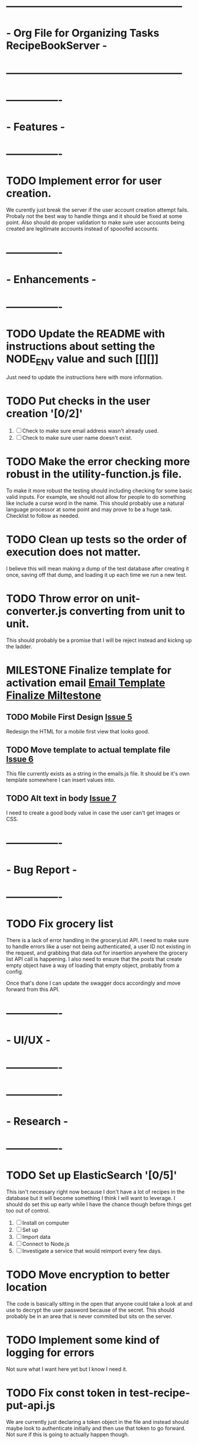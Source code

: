 * ---------------------------------------------------
* - Org File for Organizing Tasks RecipeBookServer  -
* ---------------------------------------------------

* ----------------
* -   Features   -
* ----------------
* TODO Implement error for user creation.
  We curently just break the server if the user account creation attempt fails.  Probaly not the best way to handle
  things and it should be fixed at some point.  Also should do proper validation to make sure user accounts being
  created are legitimate accounts instead of spooofed accounts.

* ----------------
* - Enhancements -
* ----------------
* TODO Update the README with instructions about setting the NODE_ENV value and such [[][]]
  Just need to update the instructions here with more information.

* TODO Put checks in the user creation '[0/2]'
  1. [ ] Check to make sure email address wasn't already used.
  2. [ ] Check to make sure user name doesn't exist.

* TODO Make the error checking more robust in the utility-function.js file.
  To make it more robust the testing should including checking for some basic valid inputs.  For example, we should
  not allow for people to do something like include a curse word in the name.  This should probably use a natural
  language processor at some point and may prove to be a huge task.  Checklist to follow as needed.

* TODO Clean up tests so the order of execution does not matter.
  I believe this will mean making a dump of the test database after creating it once, saving off that dump, and
  loading it up each time we run a new test.

* TODO Throw error on unit-converter.js converting from unit to unit.
  This should probably be a promise that I will be reject instead and kickng up the ladder.

* MILESTONE Finalize template for activation email [[https://github.com/michaelplatt07/RecipeBookServer/milestone/2][Email Template Finalize Miltestone]]

** TODO Mobile First Design [[https://github.com/michaelplatt07/RecipeBookServer/issues/5][Issue 5]]
   Redesign the HTML for a mobile first view that looks good.

** TODO Move template to actual template file [[https://github.com/michaelplatt07/RecipeBookServer/issues/6][Issue 6]]
   This file currently exists as a string in the emails.js file.  It should be it's own template somewhere I can 
   insert values into.

** TODO Alt text in body [[https://github.com/michaelplatt07/RecipeBookServer/issues/7][Issue 7]]
   I need to create a good body value in case the user can't get images or CSS.

* ----------------
* -  Bug Report  -
* ----------------
* TODO Fix grocery list
  There is a lack of error handling in the groceryList API.  I need to make sure to handle errors like a user not
  being authenticated, a user ID not existing in the request, and grabbing that data out for insertion anywhere the
  grocery list API call is happening.  I also need to ensure that the posts that create empty object have a way of 
  loading that empty object, probably from a config.

  Once that's done I can update the swagger docs accordingly and move forward from this API.

* ----------------
* -    UI/UX     -
* ----------------

* ----------------
* -   Research   -
* ----------------
* TODO Set up ElasticSearch '[0/5]'
  This isn't necessary right now because I don't have a lot of recipes in the database but it will become something
  I think I will want to leverage.  I should do set this up early while I have the chance though before things get 
  too out of control.
  1. [ ] Install on computer
  2. [ ] Set up
  3. [ ] Import data
  4. [ ] Connect to Node.js
  5. [ ] Investigate a service that would reimport every few days.

* TODO Move encryption to better location
  The code is basically sitting in the open that anyone could take a look at and use to decrypt the user password
  because of the secret.  This should probably be in an area that is never commited but sits on the server.

* TODO Implement some kind of logging for errors
  Not sure what I want here yet but I know I need it.

* TODO Fix const token in test-recipe-put-api.js
  We are currently just declaring a token object in the file and instead should maybe look to authenticate initially
  and then use that token to go forward.  Not sure if this is going to actually happen though.

* TODO Fix const token in test-recipe-get-api.js
  We might not even need it in there as we should be able to search for all recipes anyways.  Check to see if we
  actually do use this and if so handle appropriately.

* TODO General Cleanup '[1/6]'
  1. [-] Add more robust debug statements so I don't constantly have to do console.logs().
     1. [X] Complete all Recipes API call.
     2. [ ] Complete all other calls
  2. [ ] Clean up imports that aren't being used.
  3. [ ] Refactor routing to ExpressRouter
     I need to look into this and make sure it's the right thing to do
  4. [X] Check into integrating swagger.
     - Looked into it and it's pretty trivial to integrate swagger by just using swagger-jsdoc
  5. [ ] ExpressJoi
     Check into this for validating.
  6. [ ] Differentiate between put and post in the code base.

* ----------------
* -  Completed   -
* ----------------
* DONE Check in the puts to make sure the user account is active [[https://github.com/michaelplatt07/RecipeBookServer/issues/10][Issue 10]]
  CLOSED: [2019-03-18 Mon 11:55]
  This check needs to be done during login, as you shouldn't be able to login when the user account is not active 
  and it should be done when the inserts are done even though you shouldn't be able to hit that until you are
  logged in anyways.  Extra layers of protection never hurt.
  
* DONE Create an activate URL '[2/2]'
  CLOSED: [2019-03-14 Thu 12:42]
  1. [X] Modify the create endpoint to default to user not being activated.
  2. [X] Create the activate endpoint
     I'll need an email server to send the activate email on user creation.

* DONE MILESTONE Account Creation Email [[https://github.com/michaelplatt07/RecipeBookServer/milestone/1N][Account Creation Milestone]]
  CLOSED: [2019-03-18 Mon 12:09]

** DONE Create Email [[https://github.com/michaelplatt07/RecipeBookServer/issues/2][Issue 2]]
   CLOSED: [2019-03-14 Thu 13:24]
   This is a pretty easy task.  Just create a gmail account, something like nara_accountcreation@gmail.com

** DONE Configure Nodemailer [[https://github.com/michaelplatt07/RecipeBookServer/issues/3][Issue 3]] '[3/3]'
   CLOSED: [2019-03-15 Fri 12:38] - This is done but I'm going to create another ticket for further down the road to
                                    make sure we finalize the template as this is just a temp.
   This requires a few tasks to be complete
   1. [X] Create a config file with the email account credentials.
   2. [X] Write code to load the credentials when needed and send the email.
   3. [X] Create a template for activation that we can load up instead of having the write the body or include inline.

** DONE Design and send the activate URL [[https://github.com/michaelplatt07/RecipeBookServer/issues/4][Issue 4]]
   CLOSED: [2019-03-18 Mon 10:39]
   The acivate URL already exists and I'm thinking it might not be too bad to simply send the user the direct
   activation URL with the Mongo ID to activate it.  I need to figure out if there is a security issue here though.

   Should also note that I should pull config values for the URL to inserting like the url of the server instead of
   just a hard coded string.

* DONE Modify form to take email address [[https://github.com/michaelplatt07/RecipeBookServer/issues/8][Issue 8]]
  CLOSED: [2019-03-18 Mon 11:37]
  I'll also need to run some sort of check to make sure it is valid.

  I will need to create the tests as well to ensure the email check is working as intending.

* DONE Refactor out the course to be plural courses
  CLOSED: [2019-01-23 Wed 15:44]

* DONE Refactor out the cuisine to be plural cuisines
  CLOSED: [2019-01-23 Wed 15:44]

* DONE Check for any other plurals that aren't done correctly.
  CLOSED: [2019-01-23 Wed 15:47]

* DONE Fix associated tests with the plural changes. '[2/2]'
  CLOSED: [2019-01-23 Wed 15:44]
  1. [X] Courses
  2. [X] Cuisines

* DONE Finish the filter option.
  CLOSED: [2019-01-23 Wed 16:18]

* DONE Update the README with the correct JSON file structure.
  CLOSED: [2019-01-23 Wed 15:45]
  This means we need to update to have everything that wasn't plural now become plural.  So far that list only
  consists of cuisines and courses.

* DONE Need to update the post so the fields check correctly.
  CLOSED: [2019-01-23 Wed 15:47]

* DONE Fix post tests.
  CLOSED: [2019-01-23 Wed 15:49]

* DONE Create endpoint to serve URLs '[7/7]'
  CLOSED: [2019-01-28 Mon 14:38]
  This endpoint will serve the possible routes that a consumer of the API can hit.  It should be served as a JSON
  file with the appropriate routes and their associated methods and other additional information such as are 
  credentials required to use it or not.
  
  1. [X] Update the server.js file for the routes.
  2. [X] Add the debug to the NPM script.
  3. [X] Add swagger documentation to all the APIs: '[7/7]'
     1. [X] Recipes
     2. [X] GroceryList
     3. [X] Users
     4. [X] Cuisines
     5. [X] Measurements
     6. [X] Courses
     7. [X] Configs
  4. [X] Create the configuration stuff I need
     - Not sure what these are just yet it might be better to move this to a living document.
  5. [X] Implement the endpoints in the config API
     - This would include creating a swagger endpoint to dump everything.
  6. [X] Write tests to ensure endpoint config file is server correctly.
     - I changed my mind about tests here.  This would be increasingly tough to test and quite frankly isn't worth it
       given that I would just be copying the swagger JSON output and comparing and the config changes with each
       environment I use.
  7. [X] Add additional information like base URL
     Maybe make this a configuration file that is loaded up and add additional information as necessary
     - This point becomes moot because the config setup plus swagger docs will cover everything I need.

* DONE Clean up test dependency and inconsistency issues.
  CLOSED: [2019-02-08 Fri 08:47] - Ended up not being too bad.  Just connected to DB for each test and loaded some
  fixtures.

  This is a huge undertaking as I'm not sure exactly the scope.  Right now the tests are dependent on being completed in a 
  certain order to ensure some data exists in the database.  In reality I should find a way to load a list of test
  fixtures into the database when needed and remove the DB after each set of tests are ran.

* DONE Get user from Authorization header on submit.
  CLOSED: [2019-02-17 Sun 01:56] - NOTE(map) : This may be done for now but I should really look into making sure
  that using jwt.decode is acceptable.  Technically I'm validating on the endpoint before I even get to the part
  where I would be concerned about this but I still feel a bit uneasy about how things stand. 

  This is a priority 1 and needs to be fixed ASAP.

* DONE Create an endpoint for giving a recipe a rating '[2/2]'
  CLOSED: [2019-02-11 Mon 14:12]
  1. [X] Create endpoint.
     This endpoint should take into account all the ratings for before as well as the most recent rating.  The average
     should work very similarly to the endpoint for updating measurements in the database.  Use that as a starting
     point to see how to get it working.
  2. [X] Add swagger documentation.

* DONE Look into express-joi for data validation.
  CLOSED: [2019-01-24 Thu 16:07] - Moved this to a different area.  It's not actually done.
  This is a low priority and quite frankly something that would a nice to have in my toolbelt but we are already
  doing some major validation on the data ourselves.


